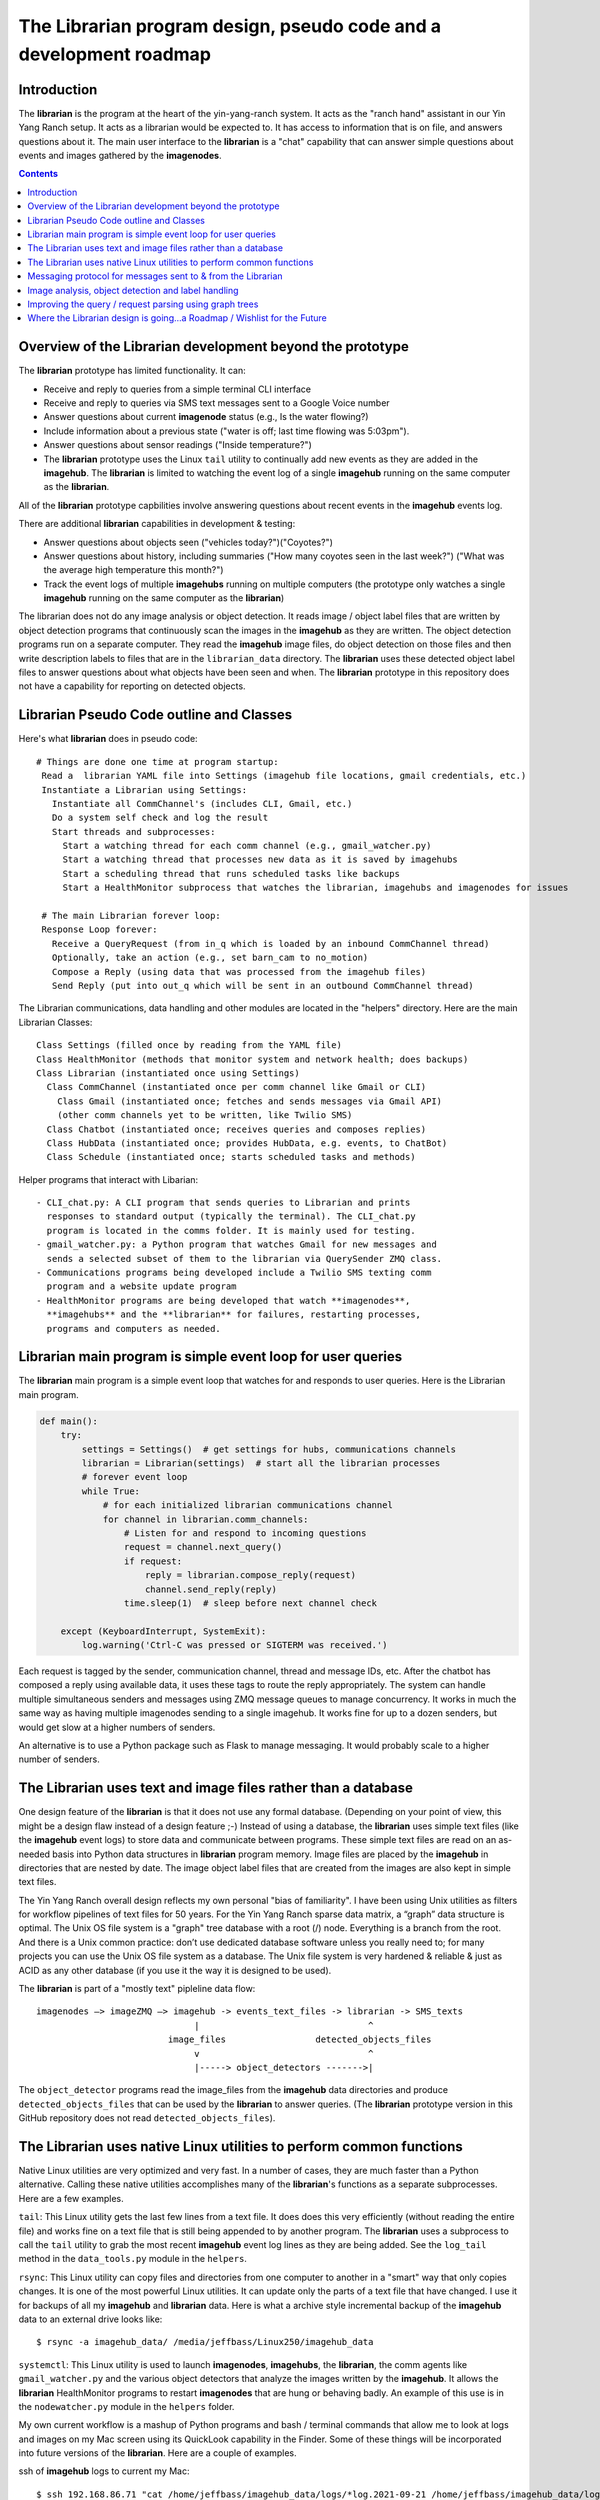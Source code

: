 ===================================================================
The Librarian program design, pseudo code and a development roadmap
===================================================================

Introduction
============

The **librarian** is the program at the heart of the yin-yang-ranch system. It
acts as the "ranch hand" assistant in our Yin Yang Ranch setup. It acts
as a librarian would be expected to. It has access to information that
is on file, and answers questions about it.
The main user interface to the **librarian** is a "chat"
capability that can answer simple questions about events and images gathered
by the **imagenodes**.

.. contents::

Overview of the Librarian development beyond the prototype
==========================================================

The **librarian** prototype has limited functionality. It can:

- Receive and reply to queries from a simple terminal CLI interface
- Receive and reply to queries via SMS text messages sent to a Google Voice number
- Answer questions about current **imagenode** status (e.g., Is the water flowing?)
- Include information about a previous state ("water is off; last time flowing was 5:03pm").
- Answer questions about sensor readings ("Inside temperature?")
- The **librarian** prototype uses the Linux ``tail`` utility to continually add
  new events as they are added in the **imagehub**. The **librarian** is limited
  to watching the event log of a single **imagehub** running on the same
  computer as the **librarian**.

All of the **librarian** prototype capbilities involve answering questions about
recent events in the **imagehub** events log.

There are additional **librarian** capabilities in development & testing:

- Answer questions about objects seen ("vehicles today?")("Coyotes?")
- Answer questions about history, including summaries ("How many coyotes seen
  in the last week?") ("What was the average high temperature this month?")
- Track the event logs of multiple **imagehubs** running on multiple computers
  (the prototype only watches a single **imagehub** running on the same
  computer as the **librarian**)

The librarian does not do any image analysis or object detection. It reads
image / object label files that are written by object detection programs that
continuously scan the images in the **imagehub** as they are written. The object
detection programs run on a separate computer. They read the **imagehub** image
files, do object detection on those files and then write description labels to
files that are in the ``librarian_data`` directory. The **librarian** uses these
detected object label files to answer questions about what objects have been
seen and when. The **librarian** prototype in this repository does not have a
capability for reporting on detected objects.

Librarian Pseudo Code outline and Classes
=========================================

Here's what **librarian** does in pseudo code::

  # Things are done one time at program startup:
   Read a  librarian YAML file into Settings (imagehub file locations, gmail credentials, etc.)
   Instantiate a Librarian using Settings:
     Instantiate all CommChannel's (includes CLI, Gmail, etc.)
     Do a system self check and log the result
     Start threads and subprocesses:
       Start a watching thread for each comm channel (e.g., gmail_watcher.py)
       Start a watching thread that processes new data as it is saved by imagehubs
       Start a scheduling thread that runs scheduled tasks like backups
       Start a HealthMonitor subprocess that watches the librarian, imagehubs and imagenodes for issues

   # The main Librarian forever loop:
   Response Loop forever:
     Receive a QueryRequest (from in_q which is loaded by an inbound CommChannel thread)
     Optionally, take an action (e.g., set barn_cam to no_motion)
     Compose a Reply (using data that was processed from the imagehub files)
     Send Reply (put into out_q which will be sent in an outbound CommChannel thread)

The Librarian communications, data handling and other modules are
located in the "helpers" directory. Here are the main Librarian Classes::

  Class Settings (filled once by reading from the YAML file)
  Class HealthMonitor (methods that monitor system and network health; does backups)
  Class Librarian (instantiated once using Settings)
    Class CommChannel (instantiated once per comm channel like Gmail or CLI)
      Class Gmail (instantiated once; fetches and sends messages via Gmail API)
      (other comm channels yet to be written, like Twilio SMS)
    Class Chatbot (instantiated once; receives queries and composes replies)
    Class HubData (instantiated once; provides HubData, e.g. events, to ChatBot)
    Class Schedule (instantiated once; starts scheduled tasks and methods)

Helper programs that interact with Libarian::

  - CLI_chat.py: A CLI program that sends queries to Librarian and prints
    responses to standard output (typically the terminal). The CLI_chat.py
    program is located in the comms folder. It is mainly used for testing.
  - gmail_watcher.py: a Python program that watches Gmail for new messages and
    sends a selected subset of them to the librarian via QuerySender ZMQ class.
  - Communications programs being developed include a Twilio SMS texting comm
    program and a website update program
  - HealthMonitor programs are being developed that watch **imagenodes**,
    **imagehubs** and the **librarian** for failures, restarting processes,
    programs and computers as needed.

Librarian main program is simple event loop for user queries
============================================================

The **librarian** main program is a simple event loop that watches for and responds
to user queries. Here is the Librarian main program.

.. code-block:: python

  def main():
      try:
          settings = Settings()  # get settings for hubs, communications channels
          librarian = Librarian(settings)  # start all the librarian processes
          # forever event loop
          while True:
              # for each initialized librarian communications channel
              for channel in librarian.comm_channels:
                  # Listen for and respond to incoming questions
                  request = channel.next_query()
                  if request:
                      reply = librarian.compose_reply(request)
                      channel.send_reply(reply)
                  time.sleep(1)  # sleep before next channel check

      except (KeyboardInterrupt, SystemExit):
          log.warning('Ctrl-C was pressed or SIGTERM was received.')

Each request is tagged by the sender, communication channel, thread and message
IDs, etc. After the chatbot has composed a reply using available data, it uses these
tags to route the reply appropriately. The system can handle multiple
simultaneous senders and messages using ZMQ message queues to manage
concurrency. It works in much the same way as having multiple imagenodes
sending to a single imagehub. It works fine for up to a dozen senders, but
would get slow at a higher numbers of senders.

An alternative is to use a Python package such as Flask to manage messaging.
It would probably scale to a higher number of senders.

The Librarian uses text and image files rather than a database
==============================================================

One design feature of the **librarian** is that it does not use any formal
database. (Depending on your point of view, this might be a design flaw instead
of a design feature ;-) Instead of using a database, the **librarian** uses
simple text files (like the **imagehub** event logs) to store data and
communicate between programs. These simple text files are read on an as-needed
basis into Python data structures in **librarian** program memory. Image files
are placed by the **imagehub** in directories that are nested by date. The image
object label files that are created from the images are also kept in simple text
files.

The Yin Yang Ranch overall design reflects my own personal "bias of familiarity".
I have been using Unix utilities as filters for workflow pipelines of text files
for 50 years. For the Yin Yang Ranch sparse data matrix, a “graph” data structure
is optimal. The Unix OS file system is a "graph" tree database with a root (/)
node. Everything is a branch from the root. And there is a Unix common practice:
don’t use dedicated database software unless you really need to; for many
projects you can use the Unix OS file system as a database. The Unix file system
is very hardened & reliable & just as ACID as any other database (if you use it
the way it is designed to be used).

The **librarian** is part of a "mostly text" pipleline data flow::

 imagenodes —> imageZMQ —> imagehub -> events_text_files -> librarian -> SMS_texts
                               |                                ^
                          image_files                 detected_objects_files
                               v                                ^
                               |-----> object_detectors ------->|

The ``object_detector`` programs read the image_files from the **imagehub**
data directories and produce ``detected_objects_files`` that can be used by the
**librarian** to answer queries. (The **librarian** prototype version in this
GitHub repository does not read ``detected_objects_files``).

The Librarian uses native Linux utilities to perform common functions
=====================================================================

Native Linux utilities are very optimized and very fast. In a number of cases,
they are much faster than a Python alternative. Calling these native utilities
accomplishes many of the **librarian**'s functions as a separate subprocesses.
Here are a few examples.

``tail``: This Linux utility gets the last few lines from a text file. It does
does this very efficiently (without reading the entire file) and works fine on
a text file that is still being appended to by another program. The **librarian**
uses a subprocess to call the ``tail`` utility to grab the most recent
**imagehub** event log lines as they are being added. See the ``log_tail``
method in the ``data_tools.py`` module in the ``helpers``.

``rsync``: This Linux utility can copy files and directories from one computer
to another in a "smart" way that only copies changes. It is one of the most
powerful Linux utilities. It can update only the parts of a text file that have
changed. I use it for backups of all my **imagehub** and **librarian** data.
Here is what a archive style incremental backup of the **imagehub** data to
an external drive looks like::

  $ rsync -a imagehub_data/ /media/jeffbass/Linux250/imagehub_data


``systemctl``: This Linux utility is used to launch **imagenodes**, **imagehubs**,
the **librarian**, the comm agents like ``gmail_watcher.py`` and the various
object detectors that analyze the images written by the **imagehub**. It allows
the **librarian** HealthMonitor programs to restart **imagenodes** that are
hung or behaving badly. An example of this use is in the
``nodewatcher.py`` module in the ``helpers`` folder.

My own current workflow is a mashup of Python programs and bash / terminal
commands that allow me to look at logs and images on my Mac screen using its
QuickLook capability in the Finder. Some of these things will be incorporated
into future versions of the **librarian**. Here are a couple of examples.

ssh of **imagehub** logs to current my Mac::

  $ ssh 192.168.86.71 "cat /home/jeffbass/imagehub_data/logs/*log.2021-09-21 /home/jeffbass/imagehub_data/logs/*log"

This allows me to review an **imagehub** log in real time, even when it the
**imagehub** is running on another computer.

scp of selected images from **imagehub** to my Mac::

    $ scp 192.168.86.71:/home/jeffbass/imagehub_data/images/2021-09-21/[^W]*T1* .

This allows me to copy some recent imgage files (but excluding the WaterMeter)
to my Mac and then view them using the Mac Finder's QuickLook utility. A great
way to do a quick scan of recent images from the cameras.

Messaging protocol for messages sent to & from the Librarian
============================================================

Each communication channel (such as gmail or CLI) has a separate thread or
subprocess to wait for incoming communication and send responses.
The Librarian uses ZMQ to communicate with each communication channel. For now,
it uses imageZMQ (as is done by the imagenode and imagehub programs). How this
is done varies by Commmunication Channel (such as Gmail channel vs. CLI
channel).

All messages to and from the Librarian have the following format::

  (text, binary_buffer)

The first part is a text string with multiple fields separated by "|" character.
The second part is a binary buffer that can be any of:

1. An empty buffer with only a single byte as a place holder.
2. A jpg_buffer that contains a compressed image in jpg format.
3. Any other binary data that has been placed into a buffer, such as an
   audio snippet.  Listening for "coyote howls" and other sounds is an
   ongoing experiment that involves developing "audionode" modules for
   RPi's that is analogous to **imagenode**s.

The advantage of using a tuple of (text, binary_buffer) is that every message
can (optionally) include a non-text portion, such as a jpg image or an audio
clip. By requiring EVERY message to or from the Librarian to use this
tuple format, there is no need for an if statement about message type (text
only or binary only or text and binary). When the binary portion is unneeded,
a single byte ``bytearray`` is used as a placeholder.

The text portion of each message is either simple text OR text followed by
one more more text fields that specify things like sender or messageId that
will influence composing the reply or routing the reply::

  Text of Message | Optional Data Field 1 | Optional Data Field 2 | etc.
  This is an Example of a text message with no optional data fields
  Gmail reply needs|msg_id|thread_id|to_value|subject_value|from_value|sms_from

Details (such as ZMQ port numbers) for each channel are specified in the
``librarian.yaml`` file.

Some messaging details are specific to a particular channel:

1. **CLI channel**: CLI design is simpler than other channels in that it uses only
one inbound ZMQ REQ/REP messaging socket for both inbound and outbound messages.
Waiting for inbound ZMQ message is done in a thread that puts each inbound
message (text only) into the self.query_q that is read by the librarian main
loop. The reply composed by the librarian is then sent back as the REQ/REP
message's REP portion. This means that there can be only 1 CLI sender / receiver
client at a time. That means that each CLI must be closed before any second
conversation can be started via the CLI channel.

Since the CLI channel is only used for testing and development, this is
"good enough". Having more than one CLI conversation at a time would require
an outgoing ZMQ REP/REQ message pair in addition to the inbound REQ/REP pair.
The CLI channel uses a separate CLI_chat.py python program that is run in the
terminal to start and manage the user side of the chat. Settings can be given
for tcp address and port number. The default is the tcp address of the localhost,
which assumes the CLI_chat program is being run on the same computer as the
librarian program. But any computer that can reach the librarian with a
standard "tcp:port" address could be used.

There is a small "test program that simulates the Librarian" so the the
CLI_chat.py can be more easily tested. It is named CLI_chat_echo_test. It uses
the imageZMQ Hub class, so it needs to be started before the CLI_chat.py program.
Both of these communication programs are in the libarian/helpers/comms folder
in this git repository. They include 2 test classes QueryHub and QuerySender
which inherit from and add new methods to ImageHub and ImageSender imported from
imageZMQ.

2. **Gmail channel**: The current design uses the Python Gmail API, as
modeled by their "quickstart.py" program in the Gmail documentation. There is
a onetime setup of the Gmail service, then all calls are to the gmail service.
For example, here is the code to read a Gmail message::

  message = gmail.users().messages().get(userId='me',id=msg_id).execute()

A separate Python program, ``gmail_watcher.py``
is started to watch Gmail for new SMS text messages from Google Voice. When
there are new messages, these are read and filtered for messages from the
contacts list. The contacts list contains names, phone numbers for inbound SMS
text messages and email addresses for inbound email. If a message is from a
sender on the list, the message text is appended with gmail threadId and other
data and the query sent to the librarian inbound message queue using ZMQ. The
librarian composes a reply and the gmail.send_reply() method sends it via Gmail
using the appended threadId, etc. to route the message. Gmail's own message
history and threads are used to organize and store messages; the librarian does
not keep message history (which would be an unnecessary duplication of Gmail's
own very effective database). The contacts list is kept in contacts.txt file
in the librarian_data directory. It's format is simple and detailed in the
get_contacts() method in the Gmail class.

Image analysis, object detection and label handling
===================================================

As mentioned earlier, the **librarian** does not do any image analysis or object
detection in images or related work. Instead, the **librarian** expects files
to be written and updated by multiple image analysis programs, often running
on different computers. These programs read the images from the **imagehub**
image directories, perform analysis and object detection and then write one line
of text for each object detected to a ``detected-objects.txt`` file, which
contains various details of time, image, object name & ID, bounding box corners,
etc. The **librarian** prototype in this repository does not have a
capability for reporting on detected objects.

My current object detectors are quite simple and most of them are modeled on
programs that have appeared the PyImageSearch blog. One great example
is this PyImageSearch blog post about labelling objects in a live video stream:
`Detecting dogs, persons and cars <https://www.pyimagesearch.com/2019/04/15/live-video-streaming-over-network-with-opencv-and-imagezmq/>`_
(and as a bonus, the blog post uses my own imageZMQ package for sending and
receiving images). Many of these programs are easily adapted to write object
labels to a text file. My current object detection programs are mashups of Python
and bash workflows. They currently require a lot of manual tweaking and tuning.
When I have cleaned them up and documented them, I will push them to their own
GitHub repositories.

I know I mentioned this in the README, but it is worth mentioning again. I have
found **PyImageSearch.com** to be the best resource for learning how to build
computer vision programs in Python. It contains blog posts demonstrating many
different object detection techniques. Adrian Rosebrock provides easy to follow
explanations and detailed code Examples of many computer vision techniques
can be found
at `PyImageSearch.com <https://www.pyimagesearch.com/>`_. Highly recommended.

Improving the query / request parsing using graph trees
=======================================================

The **librarian** prototype uses a very simple "cascading-if-statements"
algorithm for parsing queries. The query "language" will always be simple
compared to general purpose digital assistants. But the query language can
be modeled as a Domain Specific Language (DSL) and then parsed with a more formal
lexical analyzer and parser. These are currently under development. The
current simple parser in the **librarian** prototype is contained in the
``chatbot.py`` module in the ``comms`` folder in the ``helpers`` folder. The
parser is "hard-wired" with location words like "barn", "back deck", etc.
Building a formal DSL and associated parser will be a big improvement.

In the next **librarian** version (currently in development), "request context"
is part of the query parsing process. This is used to build an in-memory "graph
data" structure that links "request context" with other query relationships. I
am using the Python
`networkx package. <https://networkx.org/documentation/stable/tutorial.html>`_
for building a query structure and finding matches with the "available data"
graph structure. An alternative would be to use more advanced Natural Language
Processing (NLP) techniques to parse requests and compose replies, but the
simple requirements of the **librarian** don't need anything that complex.

Where the Librarian design is going...a Roadmap / Wishlist for the Future
=========================================================================

The **librarian** roadmap for the future reflects my own needs. What questions
do I need to ask to help manage my small farm? The design of **librarian** is
evolving and it will likely never be "done". This is more of a dream list than
a roadmap, since I am unlikely to ever get all of these things coded.

- The ability to send images in text messages. The **librarian** prototype can
  only send text and not images. Sending images in SMS text messages
  is possible using Twilio, but I have done any work on this yet. ("Person seen
  in driveway. Image attached.")
- The ability to spot patterns and report on them. Especially regarding water
  usage. ("Water usage today was higher than for the last 7 days.")
  ("Water flowing in the last 2 hours is consistent with previous usage for
  watering the avocados.")
- The ability to report history in more general ways. ("Coyotes were seen 3
  times in the last week. Weekly average is 2.")
- What specific vehicles were seen. ("The mail truck was seen in the driveway
  at 4:15pm.")
- Where I might need to water based on analysis of images of plants. ("The
  leaves of fig tree are drooping.")
- Common patterns seen across different cameras. ("Amazon truck seen in driveway
  and front sidewalk area. Person seen in front sidewalk area.")

`Return to main documentation page README.rst <../README.rst>`_
